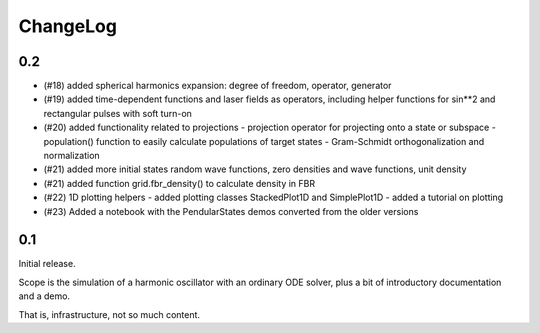 =========
ChangeLog
=========

0.2
---

- (#18) added spherical harmonics expansion:
  degree of freedom, operator, generator

- (#19) added time-dependent functions and laser fields as operators,
  including helper functions for sin**2 and rectangular pulses with soft turn-on

- (#20) added functionality related to projections
  - projection operator for projecting onto a state or subspace
  - population() function to easily calculate populations of target states
  - Gram-Schmidt orthogonalization and normalization

- (#21) added more initial states
  random wave functions, zero densities and wave functions, unit density
- (#21) added function grid.fbr_density() to calculate density in FBR

- (#22) 1D plotting helpers
  - added plotting classes StackedPlot1D and SimplePlot1D
  - added a tutorial on plotting

- (#23) Added a notebook with the PendularStates demos converted from the older versions


0.1
---

Initial release.

Scope is the simulation of a harmonic oscillator with an ordinary ODE solver,
plus a bit of introductory documentation and a demo.

That is, infrastructure, not so much content.
